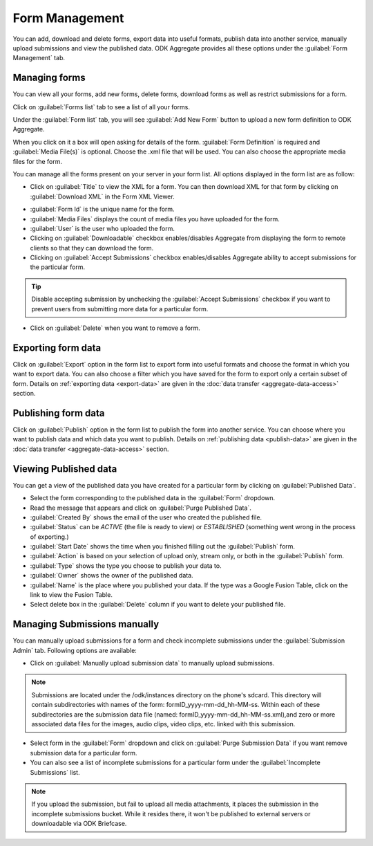 Form Management
==================

You can add, download and delete forms, export data into useful formats, publish data into another service, manually upload submissions and view the published data. ODK Aggregate provides all these options under the :guilabel:`Form Management` tab.

.. _create-manage:

Managing forms
----------------

You can view all your forms, add new forms, delete forms, download forms as well as restrict submissions for a form.

Click on :guilabel:`Forms list` tab to see a list of all your forms.  

.. image:: /img/aggregate-use/form-list.*
   :alt: Image showing list of all forms.

Under the :guilabel:`Form list` tab, you will see :guilabel:`Add New Form` button  to upload a new form definition to ODK Aggregate. 

.. image:: /img/aggregate-use/add-form.*
   :alt: Image showing add form button.

When you click on it a box will open asking for details of the form. :guilabel:`Form Definition` is required and :guilabel:`Media File(s)` is optional. Choose the .xml file that will be used. You can also choose the appropriate media files for the form.  

.. image:: /img/aggregate-use/add-form-options.*
   :alt: Image showing add form options.

You can manage all the forms present on your server in your form list. All options displayed in the form list are as follow:

- Click on :guilabel:`Title` to view the XML for a form. You can then download XML for that form by clicking on :guilabel:`Download XML` in the Form XML Viewer.

.. image:: /img/aggregate-use/xml-viewer.*
   :alt: Image showing xml viewer for form.

- :guilabel:`Form Id` is the unique name for the form.
- :guilabel:`Media Files` displays the count of media files you have uploaded for the form.
- :guilabel:`User` is the user who uploaded the form.
- Clicking on :guilabel:`Downloadable` checkbox enables/disables Aggregate from displaying the form to remote clients so that they can download the form.
- Clicking on :guilabel:`Accept Submissions` checkbox enables/disables Aggregate ability to accept submissions for the particular form. 

.. tip::

  Disable accepting submission by unchecking the :guilabel:`Accept Submissions` checkbox if you want to prevent users from submitting more data for a particular form.

- Click on :guilabel:`Delete` when you want to remove a form.     

.. _export-form:

Exporting form data
---------------------

Click on :guilabel:`Export` option in the form list to export form into useful formats and choose the format in which you want to export data. You can also choose a filter which you have saved for the form to export only a certain subset of form. Details on :ref:`exporting data <export-data>` are given in the :doc:`data transfer  <aggregate-data-access>` section.   

.. _publish-form:

Publishing form data
-------------------------
 
Click on :guilabel:`Publish` option in the form list to publish the form into another service. You can choose where you want to publish data and which data you want to publish. Details on :ref:`publishing data <publish-data>` are given in the :doc:`data transfer  <aggregate-data-access>` section.

.. _view-publish-data:

Viewing Published data
----------------------------

You can get a view of the published data you have created for a particular form by clicking on :guilabel:`Published Data`. 

.. image:: /img/aggregate-use/published-data.*
   :alt: Image showing published data.

- Select the form corresponding to the published data in the :guilabel:`Form` dropdown.
- Read the message that appears and click on :guilabel:`Purge Published Data`.
- :guilabel:`Created By` shows the email of the user who created the published file.
- :guilabel:`Status` can be `ACTIVE` (the file is ready to view) or `ESTABLISHED` (something went wrong in the process of exporting.)
- :guilabel:`Start Date` shows the time when you finished filling out the :guilabel:`Publish` form.
- :guilabel:`Action` is based on your selection of upload only, stream only, or both in the :guilabel:`Publish` form.
- :guilabel:`Type` shows the type you choose to publish your data to.
- :guilabel:`Owner` shows the owner of the published data.
- :guilabel:`Name` is the place where you published your data. If the type was a Google Fusion Table, click on the link to view the Fusion Table.
- Select delete box in the :guilabel:`Delete` column if you want to delete your published file.     

.. _submission-admin:

Managing Submissions manually
---------------------------------

You can manually upload submissions for a form and check incomplete submissions under the :guilabel:`Submission Admin` tab. Following options are available:

.. image:: /img/aggregate-use/submission-admin.*
   :alt: Image showing submission admin tab.

- Click on :guilabel:`Manually upload submission data` to manually upload submissions.

.. image:: /img/aggregate-use/submission-upload.*
   :alt: Image showing window to manually upload submissions.

.. note::

  Submissions are located under the /odk/instances directory on the phone's sdcard. This directory will contain subdirectories with names of the form: formID_yyyy-mm-dd_hh-MM-ss. Within each of these subdirectories are the submission data file (named: formID_yyyy-mm-dd_hh-MM-ss.xml),and zero or more associated data files for the images, audio clips, video clips, etc. linked with this submission.

- Select form in the :guilabel:`Form` dropdown and click on :guilabel:`Purge Submission Data` if you want remove submission data for a particular form.

- You can also see a list of incomplete submissions for a particular form under the :guilabel:`Incomplete Submissions` list.

.. note::

  If you upload the submission, but fail to upload all media attachments, it places the submission in the incomplete submissions bucket. While it resides there, it won't be published to external servers or downloadable via ODK Briefcase.      


